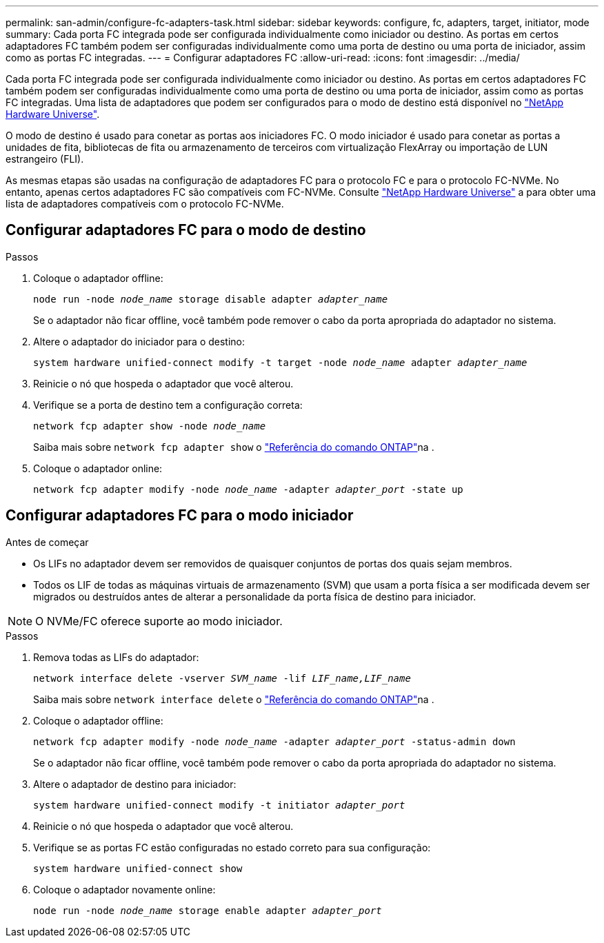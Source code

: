 ---
permalink: san-admin/configure-fc-adapters-task.html 
sidebar: sidebar 
keywords: configure, fc, adapters, target, initiator, mode 
summary: Cada porta FC integrada pode ser configurada individualmente como iniciador ou destino. As portas em certos adaptadores FC também podem ser configuradas individualmente como uma porta de destino ou uma porta de iniciador, assim como as portas FC integradas. 
---
= Configurar adaptadores FC
:allow-uri-read: 
:icons: font
:imagesdir: ../media/


[role="lead"]
Cada porta FC integrada pode ser configurada individualmente como iniciador ou destino. As portas em certos adaptadores FC também podem ser configuradas individualmente como uma porta de destino ou uma porta de iniciador, assim como as portas FC integradas. Uma lista de adaptadores que podem ser configurados para o modo de destino está disponível no link:https://hwu.netapp.com["NetApp Hardware Universe"^].

O modo de destino é usado para conetar as portas aos iniciadores FC. O modo iniciador é usado para conetar as portas a unidades de fita, bibliotecas de fita ou armazenamento de terceiros com virtualização FlexArray ou importação de LUN estrangeiro (FLI).

As mesmas etapas são usadas na configuração de adaptadores FC para o protocolo FC e para o protocolo FC-NVMe. No entanto, apenas certos adaptadores FC são compatíveis com FC-NVMe. Consulte link:https://hwu.netapp.com["NetApp Hardware Universe"^] a para obter uma lista de adaptadores compatíveis com o protocolo FC-NVMe.



== Configurar adaptadores FC para o modo de destino

.Passos
. Coloque o adaptador offline:
+
`node run -node _node_name_ storage disable adapter _adapter_name_`

+
Se o adaptador não ficar offline, você também pode remover o cabo da porta apropriada do adaptador no sistema.

. Altere o adaptador do iniciador para o destino:
+
`system hardware unified-connect modify -t target -node _node_name_ adapter _adapter_name_`

. Reinicie o nó que hospeda o adaptador que você alterou.
. Verifique se a porta de destino tem a configuração correta:
+
`network fcp adapter show -node _node_name_`

+
Saiba mais sobre `network fcp adapter show` o link:https://docs.netapp.com/us-en/ontap-cli/network-fcp-adapter-show.html["Referência do comando ONTAP"^]na .

. Coloque o adaptador online:
+
`network fcp adapter modify -node _node_name_ -adapter _adapter_port_ -state up`





== Configurar adaptadores FC para o modo iniciador

.Antes de começar
* Os LIFs no adaptador devem ser removidos de quaisquer conjuntos de portas dos quais sejam membros.
* Todos os LIF de todas as máquinas virtuais de armazenamento (SVM) que usam a porta física a ser modificada devem ser migrados ou destruídos antes de alterar a personalidade da porta física de destino para iniciador.


[NOTE]
====
O NVMe/FC oferece suporte ao modo iniciador.

====
.Passos
. Remova todas as LIFs do adaptador:
+
`network interface delete -vserver _SVM_name_ -lif _LIF_name,LIF_name_`

+
Saiba mais sobre `network interface delete` o link:https://docs.netapp.com/us-en/ontap-cli/network-interface-delete.html["Referência do comando ONTAP"^]na .

. Coloque o adaptador offline:
+
`network fcp adapter modify -node _node_name_ -adapter _adapter_port_ -status-admin down`

+
Se o adaptador não ficar offline, você também pode remover o cabo da porta apropriada do adaptador no sistema.

. Altere o adaptador de destino para iniciador:
+
`system hardware unified-connect modify -t initiator _adapter_port_`

. Reinicie o nó que hospeda o adaptador que você alterou.
. Verifique se as portas FC estão configuradas no estado correto para sua configuração:
+
`system hardware unified-connect show`

. Coloque o adaptador novamente online:
+
`node run -node _node_name_ storage enable adapter _adapter_port_`


